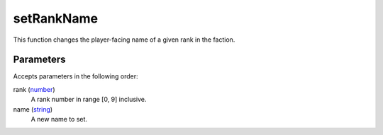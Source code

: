 setRankName
====================================================================================================

This function changes the player-facing name of a given rank in the faction.

Parameters
----------------------------------------------------------------------------------------------------

Accepts parameters in the following order:

rank (`number`_)
    A rank number in range [0, 9] inclusive.

name (`string`_)
    A new name to set.

.. _`number`: ../../../lua/type/number.html
.. _`string`: ../../../lua/type/string.html
